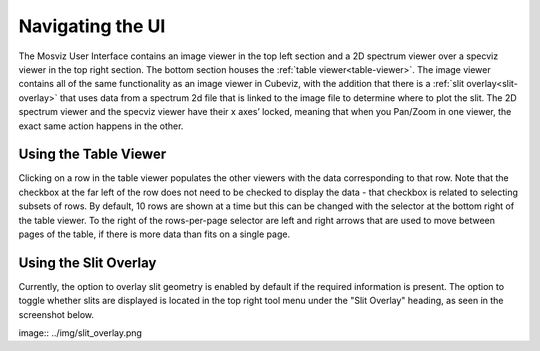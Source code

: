 *****************
Navigating the UI
*****************

The Mosviz User Interface contains an image viewer in the top left section and
a 2D spectrum viewer over a specviz viewer in the top right section. The bottom
section houses the :ref:`table viewer<table-viewer>`.
The image viewer contains all of the same functionality as an image viewer
in Cubeviz, with the addition that there is a :ref:`slit overlay<slit-overlay>` that uses data from a
spectrum 2d file that is linked to the image file to determine where to plot the slit.
The 2D spectrum viewer and the specviz viewer have their x axes’ locked, meaning that
when you Pan/Zoom in one viewer, the exact same action happens in the other.


.. _table-viewer:

Using the Table Viewer
======================

Clicking on a row in the table viewer populates the other viewers with the data
corresponding to that row. Note that the checkbox at the far left of the row does
not need to be checked to display the data - that checkbox is related to selecting
subsets of rows. By default, 10 rows are shown at a time but this can be changed
with the selector at the bottom right of the table viewer. To the right of the 
rows-per-page selector are left and right arrows that are used to move between
pages of the table, if there is more data than fits on a single page. 


.. _slit-overlay:

Using the Slit Overlay
======================

Currently, the option to overlay slit geometry is enabled by default if the 
required information is present. The option to toggle whether slits are displayed
is located in the top right tool menu under the "Slit Overlay" heading, as seen
in the screenshot below.

image:: ../img/slit_overlay.png
